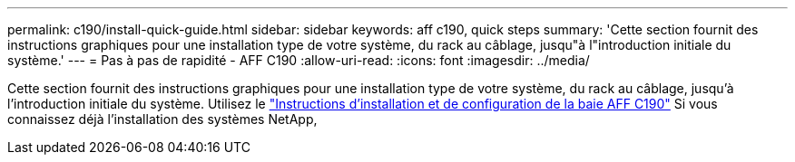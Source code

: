 ---
permalink: c190/install-quick-guide.html 
sidebar: sidebar 
keywords: aff c190, quick steps 
summary: 'Cette section fournit des instructions graphiques pour une installation type de votre système, du rack au câblage, jusqu"à l"introduction initiale du système.' 
---
= Pas à pas de rapidité - AFF C190
:allow-uri-read: 
:icons: font
:imagesdir: ../media/


[role="lead"]
Cette section fournit des instructions graphiques pour une installation type de votre système, du rack au câblage, jusqu'à l'introduction initiale du système. Utilisez le link:../media/PDF/215-13793_B0_AFFC190_ISI.pdf["Instructions d'installation et de configuration de la baie AFF C190"^] Si vous connaissez déjà l'installation des systèmes NetApp,
